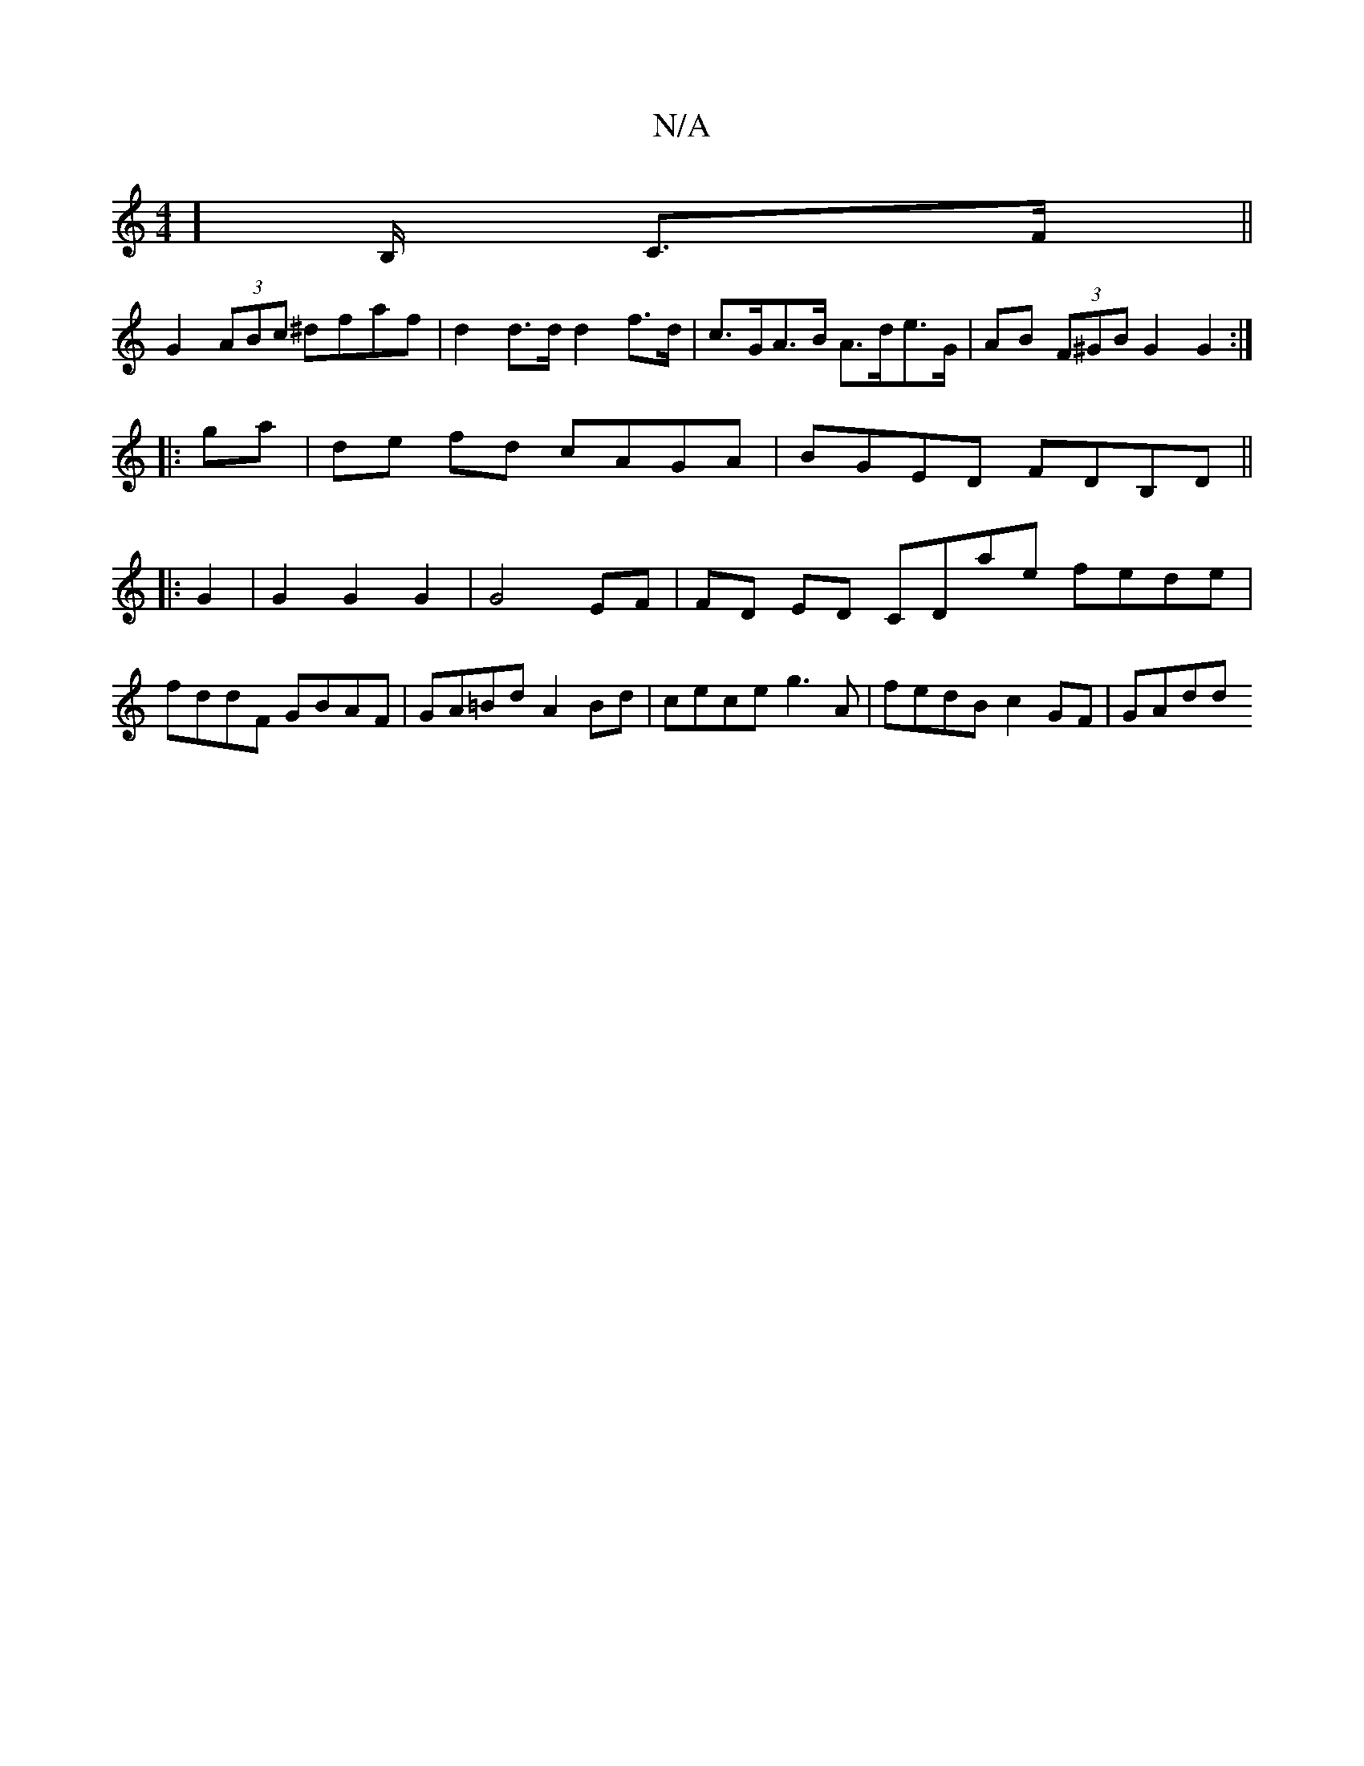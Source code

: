 X:1
T:N/A
M:4/4
R:N/A
K:Cmajor
] B,/ C>F||
G2 (3ABc ^dfaf | d2 d>d d2 f>d|c>GA>B A>de>G | AB (3F^GB G2G2:|
|:ga |de fd cAGA | BGED FDB,D ||
|: G2 |G2 G2 G2 | G4 EF | FD ED CDae fede|
fddF GBAF|GA=Bd A2 Bd|cece g3 A|fedB c2 GF|GAdd 